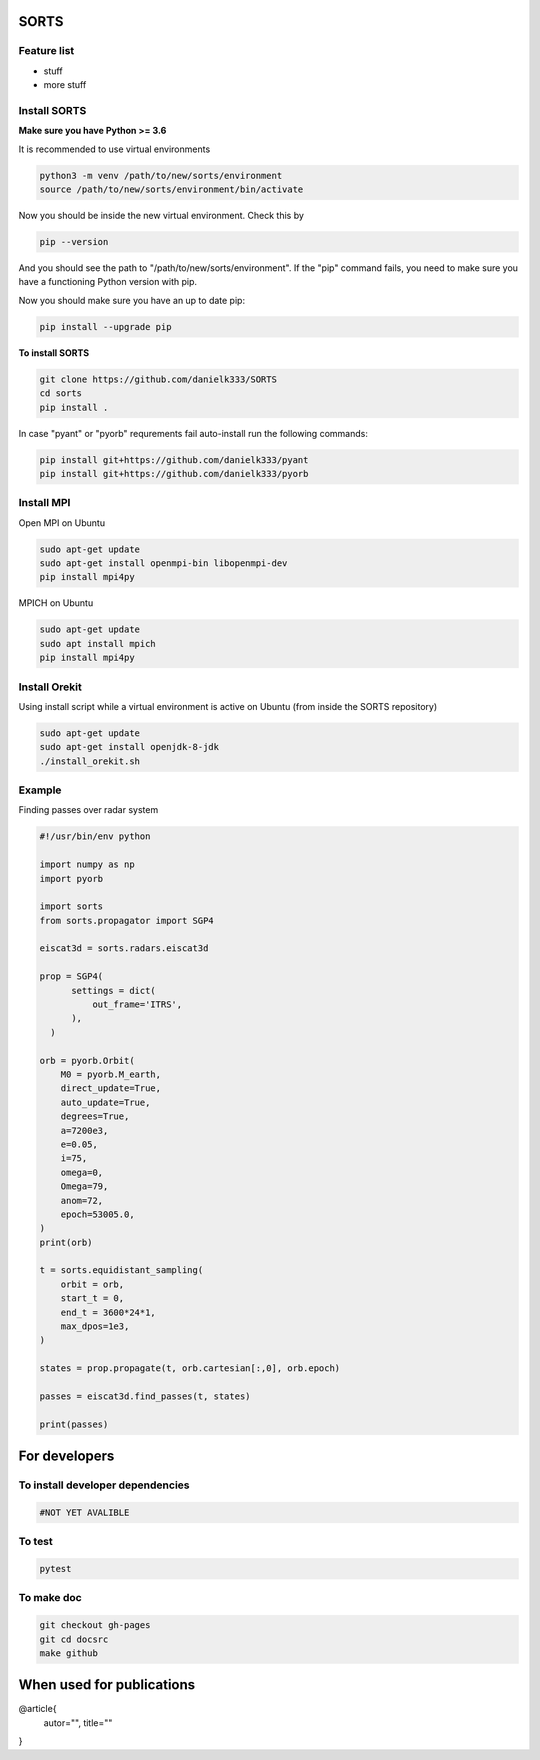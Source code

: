 SORTS
=========


Feature list
-------------

* stuff
* more stuff


Install SORTS
-----------------

**Make sure you have Python >= 3.6**

It is recommended to use virtual environments

.. code-block:: bash

   python3 -m venv /path/to/new/sorts/environment
   source /path/to/new/sorts/environment/bin/activate

Now you should be inside the new virtual environment. Check this by

.. code-block:: bash

   pip --version

And you should see the path to "/path/to/new/sorts/environment". If the "pip" command fails, you need to make sure you have a functioning Python version with pip.

Now you should make sure you have an up to date pip:

.. code-block:: bash

   pip install --upgrade pip

**To install SORTS**

.. code-block:: bash

   git clone https://github.com/danielk333/SORTS
   cd sorts
   pip install .

In case "pyant" or "pyorb" requrements fail auto-install run the following commands:

.. code-block:: bash

   pip install git+https://github.com/danielk333/pyant
   pip install git+https://github.com/danielk333/pyorb


Install MPI
--------------

Open MPI on Ubuntu

.. code-block:: bash

   sudo apt-get update
   sudo apt-get install openmpi-bin libopenmpi-dev
   pip install mpi4py


MPICH on Ubuntu

.. code-block:: bash

   sudo apt-get update
   sudo apt install mpich
   pip install mpi4py

Install Orekit
----------------

Using install script while a virtual environment is active on Ubuntu (from inside the SORTS repository)

.. code-block:: bash

   sudo apt-get update
   sudo apt-get install openjdk-8-jdk
   ./install_orekit.sh


Example
---------------

Finding passes over radar system

.. code-block:: python

  #!/usr/bin/env python

  import numpy as np
  import pyorb

  import sorts
  from sorts.propagator import SGP4

  eiscat3d = sorts.radars.eiscat3d

  prop = SGP4(
        settings = dict(
            out_frame='ITRS',
        ),
    )

  orb = pyorb.Orbit(
      M0 = pyorb.M_earth, 
      direct_update=True, 
      auto_update=True, 
      degrees=True, 
      a=7200e3, 
      e=0.05, 
      i=75, 
      omega=0, 
      Omega=79, 
      anom=72, 
      epoch=53005.0,
  )
  print(orb)

  t = sorts.equidistant_sampling(
      orbit = orb, 
      start_t = 0, 
      end_t = 3600*24*1, 
      max_dpos=1e3,
  )

  states = prop.propagate(t, orb.cartesian[:,0], orb.epoch)

  passes = eiscat3d.find_passes(t, states)

  print(passes)


For developers
===============

To install developer dependencies 
------------------------------------

.. code-block:: bash

   #NOT YET AVALIBLE


To test
-----------------

.. code-block:: bash

   pytest



To make doc
-----------------

.. code-block:: bash

   git checkout gh-pages
   git cd docsrc
   make github



When used for publications
===========================

@article{
    autor="",
    title=""
}

